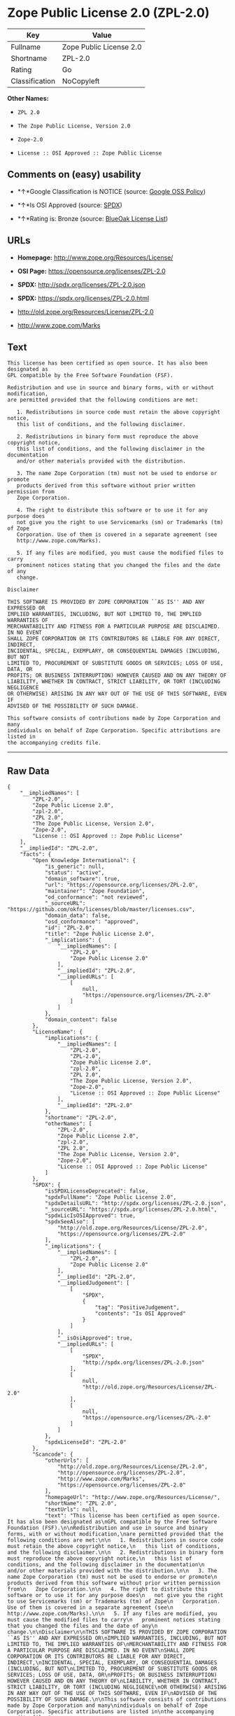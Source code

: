 * Zope Public License 2.0 (ZPL-2.0)

| Key              | Value                     |
|------------------+---------------------------|
| Fullname         | Zope Public License 2.0   |
| Shortname        | ZPL-2.0                   |
| Rating           | Go                        |
| Classification   | NoCopyleft                |

*Other Names:*

- =ZPL 2.0=

- =The Zope Public License, Version 2.0=

- =Zope-2.0=

- =License :: OSI Approved :: Zope Public License=

** Comments on (easy) usability

- *↑*Google Classification is NOTICE (source:
  [[https://opensource.google.com/docs/thirdparty/licenses/][Google OSS
  Policy]])

- *↑*Is OSI Approved (source:
  [[https://spdx.org/licenses/ZPL-2.0.html][SPDX]])

- *↑*Rating is: Bronze (source:
  [[https://blueoakcouncil.org/list][BlueOak License List]])

** URLs

- *Homepage:* http://www.zope.org/Resources/License/

- *OSI Page:* https://opensource.org/licenses/ZPL-2.0

- *SPDX:* http://spdx.org/licenses/ZPL-2.0.json

- *SPDX:* https://spdx.org/licenses/ZPL-2.0.html

- http://old.zope.org/Resources/License/ZPL-2.0

- http://www.zope.com/Marks

** Text

#+BEGIN_EXAMPLE
    This license has been certified as open source. It has also been designated as
    GPL compatible by the Free Software Foundation (FSF).

    Redistribution and use in source and binary forms, with or without modification,
    are permitted provided that the following conditions are met:

       1. Redistributions in source code must retain the above copyright notice,
       this list of conditions, and the following disclaimer.

       2. Redistributions in binary form must reproduce the above copyright notice,
       this list of conditions, and the following disclaimer in the documentation
       and/or other materials provided with the distribution.

       3. The name Zope Corporation (tm) must not be used to endorse or promote
       products derived from this software without prior written permission from
       Zope Corporation.

       4. The right to distribute this software or to use it for any purpose does
       not give you the right to use Servicemarks (sm) or Trademarks (tm) of Zope
       Corporation. Use of them is covered in a separate agreement (see
       http://www.zope.com/Marks).

       5. If any files are modified, you must cause the modified files to carry
       prominent notices stating that you changed the files and the date of any
       change.

    Disclaimer

    THIS SOFTWARE IS PROVIDED BY ZOPE CORPORATION ``AS IS'' AND ANY EXPRESSED OR
    IMPLIED WARRANTIES, INCLUDING, BUT NOT LIMITED TO, THE IMPLIED WARRANTIES OF
    MERCHANTABILITY AND FITNESS FOR A PARTICULAR PURPOSE ARE DISCLAIMED. IN NO EVENT
    SHALL ZOPE CORPORATION OR ITS CONTRIBUTORS BE LIABLE FOR ANY DIRECT, INDIRECT,
    INCIDENTAL, SPECIAL, EXEMPLARY, OR CONSEQUENTIAL DAMAGES (INCLUDING, BUT NOT
    LIMITED TO, PROCUREMENT OF SUBSTITUTE GOODS OR SERVICES; LOSS OF USE, DATA, OR
    PROFITS; OR BUSINESS INTERRUPTION) HOWEVER CAUSED AND ON ANY THEORY OF
    LIABILITY, WHETHER IN CONTRACT, STRICT LIABILITY, OR TORT (INCLUDING NEGLIGENCE
    OR OTHERWISE) ARISING IN ANY WAY OUT OF THE USE OF THIS SOFTWARE, EVEN IF
    ADVISED OF THE POSSIBILITY OF SUCH DAMAGE.

    This software consists of contributions made by Zope Corporation and many
    individuals on behalf of Zope Corporation. Specific attributions are listed in
    the accompanying credits file.
#+END_EXAMPLE

--------------

** Raw Data

#+BEGIN_EXAMPLE
    {
        "__impliedNames": [
            "ZPL-2.0",
            "Zope Public License 2.0",
            "zpl-2.0",
            "ZPL 2.0",
            "The Zope Public License, Version 2.0",
            "Zope-2.0",
            "License :: OSI Approved :: Zope Public License"
        ],
        "__impliedId": "ZPL-2.0",
        "facts": {
            "Open Knowledge International": {
                "is_generic": null,
                "status": "active",
                "domain_software": true,
                "url": "https://opensource.org/licenses/ZPL-2.0",
                "maintainer": "Zope Foundation",
                "od_conformance": "not reviewed",
                "_sourceURL": "https://github.com/okfn/licenses/blob/master/licenses.csv",
                "domain_data": false,
                "osd_conformance": "approved",
                "id": "ZPL-2.0",
                "title": "Zope Public License 2.0",
                "_implications": {
                    "__impliedNames": [
                        "ZPL-2.0",
                        "Zope Public License 2.0"
                    ],
                    "__impliedId": "ZPL-2.0",
                    "__impliedURLs": [
                        [
                            null,
                            "https://opensource.org/licenses/ZPL-2.0"
                        ]
                    ]
                },
                "domain_content": false
            },
            "LicenseName": {
                "implications": {
                    "__impliedNames": [
                        "ZPL-2.0",
                        "ZPL-2.0",
                        "Zope Public License 2.0",
                        "zpl-2.0",
                        "ZPL 2.0",
                        "The Zope Public License, Version 2.0",
                        "Zope-2.0",
                        "License :: OSI Approved :: Zope Public License"
                    ],
                    "__impliedId": "ZPL-2.0"
                },
                "shortname": "ZPL-2.0",
                "otherNames": [
                    "ZPL-2.0",
                    "Zope Public License 2.0",
                    "zpl-2.0",
                    "ZPL 2.0",
                    "The Zope Public License, Version 2.0",
                    "Zope-2.0",
                    "License :: OSI Approved :: Zope Public License"
                ]
            },
            "SPDX": {
                "isSPDXLicenseDeprecated": false,
                "spdxFullName": "Zope Public License 2.0",
                "spdxDetailsURL": "http://spdx.org/licenses/ZPL-2.0.json",
                "_sourceURL": "https://spdx.org/licenses/ZPL-2.0.html",
                "spdxLicIsOSIApproved": true,
                "spdxSeeAlso": [
                    "http://old.zope.org/Resources/License/ZPL-2.0",
                    "https://opensource.org/licenses/ZPL-2.0"
                ],
                "_implications": {
                    "__impliedNames": [
                        "ZPL-2.0",
                        "Zope Public License 2.0"
                    ],
                    "__impliedId": "ZPL-2.0",
                    "__impliedJudgement": [
                        [
                            "SPDX",
                            {
                                "tag": "PositiveJudgement",
                                "contents": "Is OSI Approved"
                            }
                        ]
                    ],
                    "__isOsiApproved": true,
                    "__impliedURLs": [
                        [
                            "SPDX",
                            "http://spdx.org/licenses/ZPL-2.0.json"
                        ],
                        [
                            null,
                            "http://old.zope.org/Resources/License/ZPL-2.0"
                        ],
                        [
                            null,
                            "https://opensource.org/licenses/ZPL-2.0"
                        ]
                    ]
                },
                "spdxLicenseId": "ZPL-2.0"
            },
            "Scancode": {
                "otherUrls": [
                    "http://old.zope.org/Resources/License/ZPL-2.0",
                    "http://opensource.org/licenses/ZPL-2.0",
                    "http://www.zope.com/Marks",
                    "https://opensource.org/licenses/ZPL-2.0"
                ],
                "homepageUrl": "http://www.zope.org/Resources/License/",
                "shortName": "ZPL 2.0",
                "textUrls": null,
                "text": "This license has been certified as open source. It has also been designated as\nGPL compatible by the Free Software Foundation (FSF).\n\nRedistribution and use in source and binary forms, with or without modification,\nare permitted provided that the following conditions are met:\n\n   1. Redistributions in source code must retain the above copyright notice,\n   this list of conditions, and the following disclaimer.\n\n   2. Redistributions in binary form must reproduce the above copyright notice,\n   this list of conditions, and the following disclaimer in the documentation\n   and/or other materials provided with the distribution.\n\n   3. The name Zope Corporation (tm) must not be used to endorse or promote\n   products derived from this software without prior written permission from\n   Zope Corporation.\n\n   4. The right to distribute this software or to use it for any purpose does\n   not give you the right to use Servicemarks (sm) or Trademarks (tm) of Zope\n   Corporation. Use of them is covered in a separate agreement (see\n   http://www.zope.com/Marks).\n\n   5. If any files are modified, you must cause the modified files to carry\n   prominent notices stating that you changed the files and the date of any\n   change.\n\nDisclaimer\n\nTHIS SOFTWARE IS PROVIDED BY ZOPE CORPORATION ``AS IS'' AND ANY EXPRESSED OR\nIMPLIED WARRANTIES, INCLUDING, BUT NOT LIMITED TO, THE IMPLIED WARRANTIES OF\nMERCHANTABILITY AND FITNESS FOR A PARTICULAR PURPOSE ARE DISCLAIMED. IN NO EVENT\nSHALL ZOPE CORPORATION OR ITS CONTRIBUTORS BE LIABLE FOR ANY DIRECT, INDIRECT,\nINCIDENTAL, SPECIAL, EXEMPLARY, OR CONSEQUENTIAL DAMAGES (INCLUDING, BUT NOT\nLIMITED TO, PROCUREMENT OF SUBSTITUTE GOODS OR SERVICES; LOSS OF USE, DATA, OR\nPROFITS; OR BUSINESS INTERRUPTION) HOWEVER CAUSED AND ON ANY THEORY OF\nLIABILITY, WHETHER IN CONTRACT, STRICT LIABILITY, OR TORT (INCLUDING NEGLIGENCE\nOR OTHERWISE) ARISING IN ANY WAY OUT OF THE USE OF THIS SOFTWARE, EVEN IF\nADVISED OF THE POSSIBILITY OF SUCH DAMAGE.\n\nThis software consists of contributions made by Zope Corporation and many\nindividuals on behalf of Zope Corporation. Specific attributions are listed in\nthe accompanying credits file.",
                "category": "Permissive",
                "osiUrl": null,
                "owner": "Zope Community",
                "_sourceURL": "https://github.com/nexB/scancode-toolkit/blob/develop/src/licensedcode/data/licenses/zpl-2.0.yml",
                "key": "zpl-2.0",
                "name": "Zope Public License 2.0",
                "spdxId": "ZPL-2.0",
                "_implications": {
                    "__impliedNames": [
                        "zpl-2.0",
                        "ZPL 2.0",
                        "ZPL-2.0"
                    ],
                    "__impliedId": "ZPL-2.0",
                    "__impliedCopyleft": [
                        [
                            "Scancode",
                            "NoCopyleft"
                        ]
                    ],
                    "__calculatedCopyleft": "NoCopyleft",
                    "__impliedText": "This license has been certified as open source. It has also been designated as\nGPL compatible by the Free Software Foundation (FSF).\n\nRedistribution and use in source and binary forms, with or without modification,\nare permitted provided that the following conditions are met:\n\n   1. Redistributions in source code must retain the above copyright notice,\n   this list of conditions, and the following disclaimer.\n\n   2. Redistributions in binary form must reproduce the above copyright notice,\n   this list of conditions, and the following disclaimer in the documentation\n   and/or other materials provided with the distribution.\n\n   3. The name Zope Corporation (tm) must not be used to endorse or promote\n   products derived from this software without prior written permission from\n   Zope Corporation.\n\n   4. The right to distribute this software or to use it for any purpose does\n   not give you the right to use Servicemarks (sm) or Trademarks (tm) of Zope\n   Corporation. Use of them is covered in a separate agreement (see\n   http://www.zope.com/Marks).\n\n   5. If any files are modified, you must cause the modified files to carry\n   prominent notices stating that you changed the files and the date of any\n   change.\n\nDisclaimer\n\nTHIS SOFTWARE IS PROVIDED BY ZOPE CORPORATION ``AS IS'' AND ANY EXPRESSED OR\nIMPLIED WARRANTIES, INCLUDING, BUT NOT LIMITED TO, THE IMPLIED WARRANTIES OF\nMERCHANTABILITY AND FITNESS FOR A PARTICULAR PURPOSE ARE DISCLAIMED. IN NO EVENT\nSHALL ZOPE CORPORATION OR ITS CONTRIBUTORS BE LIABLE FOR ANY DIRECT, INDIRECT,\nINCIDENTAL, SPECIAL, EXEMPLARY, OR CONSEQUENTIAL DAMAGES (INCLUDING, BUT NOT\nLIMITED TO, PROCUREMENT OF SUBSTITUTE GOODS OR SERVICES; LOSS OF USE, DATA, OR\nPROFITS; OR BUSINESS INTERRUPTION) HOWEVER CAUSED AND ON ANY THEORY OF\nLIABILITY, WHETHER IN CONTRACT, STRICT LIABILITY, OR TORT (INCLUDING NEGLIGENCE\nOR OTHERWISE) ARISING IN ANY WAY OUT OF THE USE OF THIS SOFTWARE, EVEN IF\nADVISED OF THE POSSIBILITY OF SUCH DAMAGE.\n\nThis software consists of contributions made by Zope Corporation and many\nindividuals on behalf of Zope Corporation. Specific attributions are listed in\nthe accompanying credits file.",
                    "__impliedURLs": [
                        [
                            "Homepage",
                            "http://www.zope.org/Resources/License/"
                        ],
                        [
                            null,
                            "http://old.zope.org/Resources/License/ZPL-2.0"
                        ],
                        [
                            null,
                            "http://opensource.org/licenses/ZPL-2.0"
                        ],
                        [
                            null,
                            "http://www.zope.com/Marks"
                        ],
                        [
                            null,
                            "https://opensource.org/licenses/ZPL-2.0"
                        ]
                    ]
                }
            },
            "OpenChainPolicyTemplate": {
                "isSaaSDeemed": "no",
                "licenseType": "permissive",
                "freedomOrDeath": "no",
                "typeCopyleft": "no",
                "_sourceURL": "https://github.com/OpenChain-Project/curriculum/raw/ddf1e879341adbd9b297cd67c5d5c16b2076540b/policy-template/Open%20Source%20Policy%20Template%20for%20OpenChain%20Specification%201.2.ods",
                "name": "Zope Public License 2.0 ",
                "commercialUse": true,
                "spdxId": "ZPL-2.0",
                "_implications": {
                    "__impliedNames": [
                        "ZPL-2.0"
                    ]
                }
            },
            "BlueOak License List": {
                "BlueOakRating": "Bronze",
                "url": "https://spdx.org/licenses/ZPL-2.0.html",
                "isPermissive": true,
                "_sourceURL": "https://blueoakcouncil.org/list",
                "name": "Zope Public License 2.0",
                "id": "ZPL-2.0",
                "_implications": {
                    "__impliedNames": [
                        "ZPL-2.0"
                    ],
                    "__impliedJudgement": [
                        [
                            "BlueOak License List",
                            {
                                "tag": "PositiveJudgement",
                                "contents": "Rating is: Bronze"
                            }
                        ]
                    ],
                    "__impliedCopyleft": [
                        [
                            "BlueOak License List",
                            "NoCopyleft"
                        ]
                    ],
                    "__calculatedCopyleft": "NoCopyleft",
                    "__impliedURLs": [
                        [
                            "SPDX",
                            "https://spdx.org/licenses/ZPL-2.0.html"
                        ]
                    ]
                }
            },
            "OpenSourceInitiative": {
                "text": [
                    {
                        "url": "https://opensource.org/licenses/ZPL-2.0",
                        "title": "HTML",
                        "media_type": "text/html"
                    }
                ],
                "identifiers": [
                    {
                        "identifier": "Zope-2.0",
                        "scheme": "DEP5"
                    },
                    {
                        "identifier": "ZPL-2.0",
                        "scheme": "SPDX"
                    },
                    {
                        "identifier": "License :: OSI Approved :: Zope Public License",
                        "scheme": "Trove"
                    }
                ],
                "superseded_by": null,
                "_sourceURL": "https://opensource.org/licenses/",
                "name": "The Zope Public License, Version 2.0",
                "other_names": [],
                "keywords": [
                    "discouraged",
                    "non-reusable",
                    "osi-approved"
                ],
                "id": "ZPL-2.0",
                "links": [
                    {
                        "note": "OSI Page",
                        "url": "https://opensource.org/licenses/ZPL-2.0"
                    }
                ],
                "_implications": {
                    "__impliedNames": [
                        "ZPL-2.0",
                        "The Zope Public License, Version 2.0",
                        "Zope-2.0",
                        "ZPL-2.0",
                        "License :: OSI Approved :: Zope Public License"
                    ],
                    "__impliedURLs": [
                        [
                            "OSI Page",
                            "https://opensource.org/licenses/ZPL-2.0"
                        ]
                    ]
                }
            },
            "Google OSS Policy": {
                "rating": "NOTICE",
                "_sourceURL": "https://opensource.google.com/docs/thirdparty/licenses/",
                "id": "ZPL-2.0",
                "_implications": {
                    "__impliedNames": [
                        "ZPL-2.0"
                    ],
                    "__impliedJudgement": [
                        [
                            "Google OSS Policy",
                            {
                                "tag": "PositiveJudgement",
                                "contents": "Google Classification is NOTICE"
                            }
                        ]
                    ],
                    "__impliedCopyleft": [
                        [
                            "Google OSS Policy",
                            "NoCopyleft"
                        ]
                    ],
                    "__calculatedCopyleft": "NoCopyleft"
                }
            }
        },
        "__impliedJudgement": [
            [
                "BlueOak License List",
                {
                    "tag": "PositiveJudgement",
                    "contents": "Rating is: Bronze"
                }
            ],
            [
                "Google OSS Policy",
                {
                    "tag": "PositiveJudgement",
                    "contents": "Google Classification is NOTICE"
                }
            ],
            [
                "SPDX",
                {
                    "tag": "PositiveJudgement",
                    "contents": "Is OSI Approved"
                }
            ]
        ],
        "__impliedCopyleft": [
            [
                "BlueOak License List",
                "NoCopyleft"
            ],
            [
                "Google OSS Policy",
                "NoCopyleft"
            ],
            [
                "Scancode",
                "NoCopyleft"
            ]
        ],
        "__calculatedCopyleft": "NoCopyleft",
        "__isOsiApproved": true,
        "__impliedText": "This license has been certified as open source. It has also been designated as\nGPL compatible by the Free Software Foundation (FSF).\n\nRedistribution and use in source and binary forms, with or without modification,\nare permitted provided that the following conditions are met:\n\n   1. Redistributions in source code must retain the above copyright notice,\n   this list of conditions, and the following disclaimer.\n\n   2. Redistributions in binary form must reproduce the above copyright notice,\n   this list of conditions, and the following disclaimer in the documentation\n   and/or other materials provided with the distribution.\n\n   3. The name Zope Corporation (tm) must not be used to endorse or promote\n   products derived from this software without prior written permission from\n   Zope Corporation.\n\n   4. The right to distribute this software or to use it for any purpose does\n   not give you the right to use Servicemarks (sm) or Trademarks (tm) of Zope\n   Corporation. Use of them is covered in a separate agreement (see\n   http://www.zope.com/Marks).\n\n   5. If any files are modified, you must cause the modified files to carry\n   prominent notices stating that you changed the files and the date of any\n   change.\n\nDisclaimer\n\nTHIS SOFTWARE IS PROVIDED BY ZOPE CORPORATION ``AS IS'' AND ANY EXPRESSED OR\nIMPLIED WARRANTIES, INCLUDING, BUT NOT LIMITED TO, THE IMPLIED WARRANTIES OF\nMERCHANTABILITY AND FITNESS FOR A PARTICULAR PURPOSE ARE DISCLAIMED. IN NO EVENT\nSHALL ZOPE CORPORATION OR ITS CONTRIBUTORS BE LIABLE FOR ANY DIRECT, INDIRECT,\nINCIDENTAL, SPECIAL, EXEMPLARY, OR CONSEQUENTIAL DAMAGES (INCLUDING, BUT NOT\nLIMITED TO, PROCUREMENT OF SUBSTITUTE GOODS OR SERVICES; LOSS OF USE, DATA, OR\nPROFITS; OR BUSINESS INTERRUPTION) HOWEVER CAUSED AND ON ANY THEORY OF\nLIABILITY, WHETHER IN CONTRACT, STRICT LIABILITY, OR TORT (INCLUDING NEGLIGENCE\nOR OTHERWISE) ARISING IN ANY WAY OUT OF THE USE OF THIS SOFTWARE, EVEN IF\nADVISED OF THE POSSIBILITY OF SUCH DAMAGE.\n\nThis software consists of contributions made by Zope Corporation and many\nindividuals on behalf of Zope Corporation. Specific attributions are listed in\nthe accompanying credits file.",
        "__impliedURLs": [
            [
                "SPDX",
                "http://spdx.org/licenses/ZPL-2.0.json"
            ],
            [
                null,
                "http://old.zope.org/Resources/License/ZPL-2.0"
            ],
            [
                null,
                "https://opensource.org/licenses/ZPL-2.0"
            ],
            [
                "SPDX",
                "https://spdx.org/licenses/ZPL-2.0.html"
            ],
            [
                "Homepage",
                "http://www.zope.org/Resources/License/"
            ],
            [
                null,
                "http://opensource.org/licenses/ZPL-2.0"
            ],
            [
                null,
                "http://www.zope.com/Marks"
            ],
            [
                "OSI Page",
                "https://opensource.org/licenses/ZPL-2.0"
            ]
        ]
    }
#+END_EXAMPLE